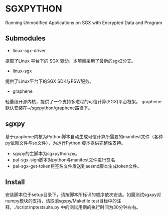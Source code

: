 * SGXPYTHON

Running Unmodified Applications on SGX with Encrypted Data and Program

** Submodules


 - linux-sgx-driver

提取了Linux 平台下的 SGX 驱动，本项目采用了最新的sgx2分支。
 - linux-sgx

提供了Linux平台下的SGX SDK与PSW服务。

 - graphene

轻量级开源内核，提供了一个支持多进程的可信计算(SGX)平台框架。
graphene 默认安装在~/sgxpython/graphene路径下。

** sgxpy

基于graphene内核为Python脚本自动生成可信计算所需要的manifest文件（各种py依赖文件与so文件），为运行Python 脚本提供完整性支持。
    - sgxpy的主脚本为sgxpython.py。
    - pal-sgx-sign脚本对python与manifest文件进行签名
    - pal-sgx-get-token将签名文件发送到aesmd脚本生成token文件。

** Install

安装脚本位于setup目录下，请按脚本所标识的顺序依次安装。如需测试sgxpy对numpy模块的支持，请取消sgxpy/Makefile test目标中的注释，./script/nptestsuite.py 中的测试用例的执行时间为30分钟左右。


# ** TODO Todo

# 基于graphene内核与SGX的 Sealing 或 protected_fs功能为存储于本地的数据文件与可执行文件提供机密性支持，让现有程序直接享用可信计算的便利。
